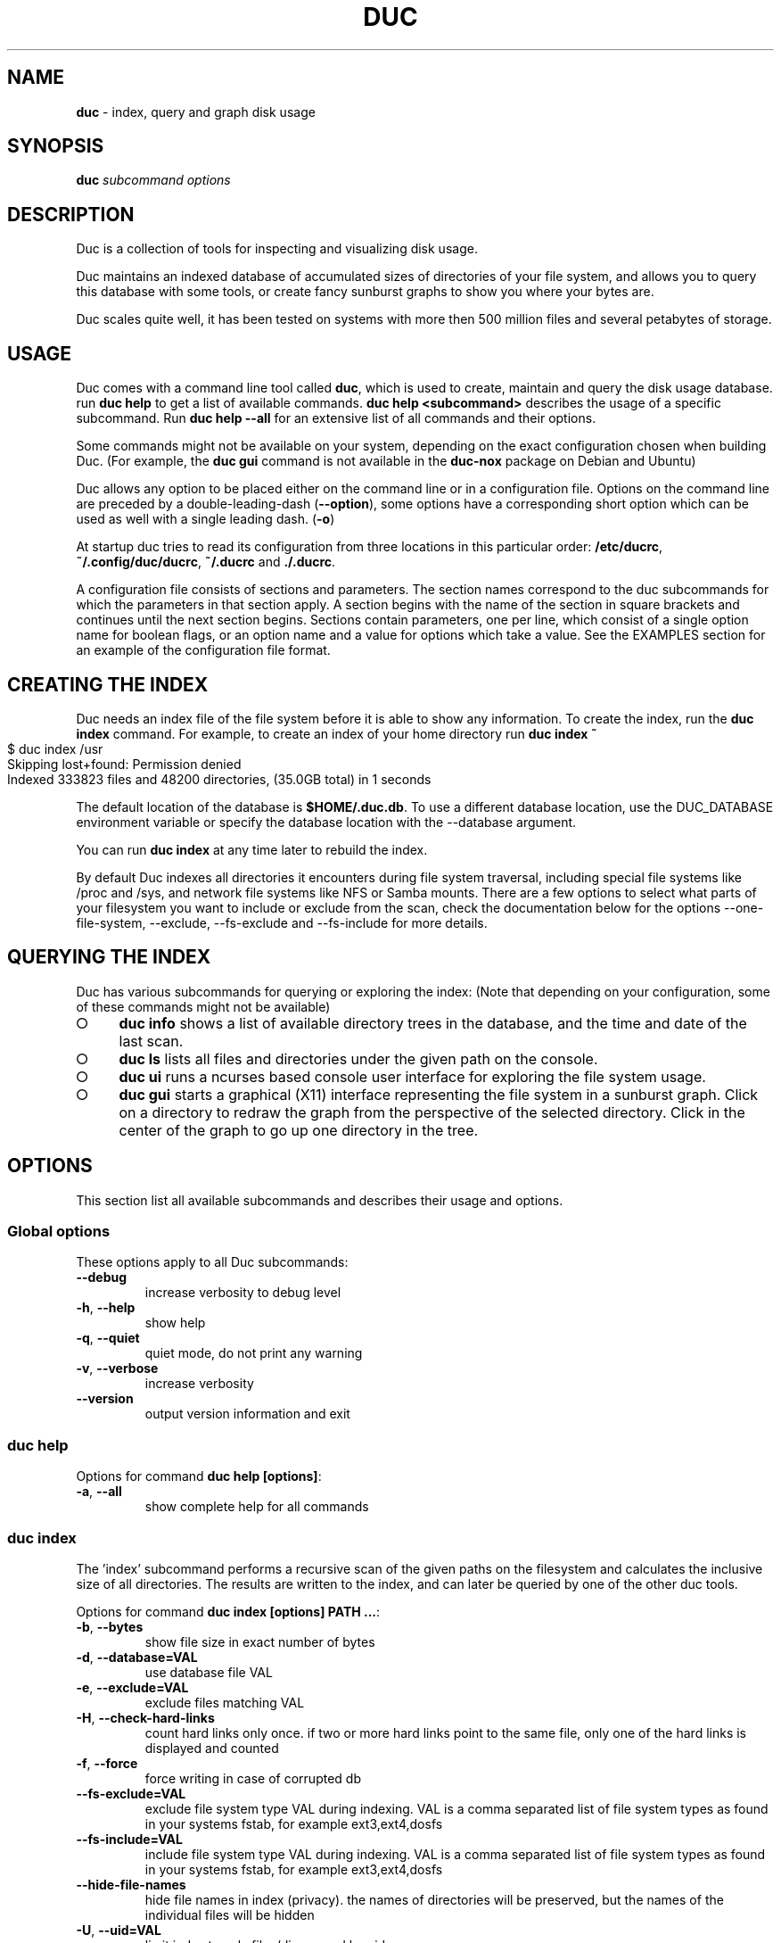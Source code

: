 .\" generated with Ronn-NG/v0.9.1
.\" http://github.com/apjanke/ronn-ng/tree/0.9.1
.TH "DUC" "1" "July 2022" ""
.SH "NAME"
\fBduc\fR \- index, query and graph disk usage
.SH "SYNOPSIS"
\fBduc\fR \fIsubcommand\fR \fIoptions\fR
.SH "DESCRIPTION"
Duc is a collection of tools for inspecting and visualizing disk usage\.
.P
Duc maintains an indexed database of accumulated sizes of directories of your file system, and allows you to query this database with some tools, or create fancy sunburst graphs to show you where your bytes are\.
.P
Duc scales quite well, it has been tested on systems with more then 500 million files and several petabytes of storage\.
.SH "USAGE"
Duc comes with a command line tool called \fBduc\fR, which is used to create, maintain and query the disk usage database\. run \fBduc help\fR to get a list of available commands\. \fBduc help <subcommand>\fR describes the usage of a specific subcommand\. Run \fBduc help \-\-all\fR for an extensive list of all commands and their options\.
.P
Some commands might not be available on your system, depending on the exact configuration chosen when building Duc\. (For example, the \fBduc gui\fR command is not available in the \fBduc\-nox\fR package on Debian and Ubuntu)
.P
Duc allows any option to be placed either on the command line or in a configuration file\. Options on the command line are preceded by a double\-leading\-dash (\fB\-\-option\fR), some options have a corresponding short option which can be used as well with a single leading dash\. (\fB\-o\fR)
.P
At startup duc tries to read its configuration from three locations in this particular order: \fB/etc/ducrc\fR, \fB~/\.config/duc/ducrc\fR, \fB~/\.ducrc\fR and \fB\./\.ducrc\fR\.
.P
A configuration file consists of sections and parameters\. The section names correspond to the duc subcommands for which the parameters in that section apply\. A section begins with the name of the section in square brackets and continues until the next section begins\. Sections contain parameters, one per line, which consist of a single option name for boolean flags, or an option name and a value for options which take a value\. See the EXAMPLES section for an example of the configuration file format\.
.SH "CREATING THE INDEX"
Duc needs an index file of the file system before it is able to show any information\. To create the index, run the \fBduc index\fR command\. For example, to create an index of your home directory run \fBduc index ~\fR
.IP "" 4
.nf
$ duc index /usr
Skipping lost+found: Permission denied
Indexed 333823 files and 48200 directories, (35\.0GB total) in 1 seconds
.fi
.IP "" 0
.P
The default location of the database is \fB$HOME/\.duc\.db\fR\. To use a different database location, use the DUC_DATABASE environment variable or specify the database location with the \-\-database argument\.
.P
You can run \fBduc index\fR at any time later to rebuild the index\.
.P
By default Duc indexes all directories it encounters during file system traversal, including special file systems like /proc and /sys, and network file systems like NFS or Samba mounts\. There are a few options to select what parts of your filesystem you want to include or exclude from the scan, check the documentation below for the options \-\-one\-file\-system, \-\-exclude, \-\-fs\-exclude and \-\-fs\-include for more details\.
.SH "QUERYING THE INDEX"
Duc has various subcommands for querying or exploring the index: (Note that depending on your configuration, some of these commands might not be available)
.IP "\[ci]" 4
\fBduc info\fR shows a list of available directory trees in the database, and the time and date of the last scan\.
.IP "\[ci]" 4
\fBduc ls\fR lists all files and directories under the given path on the console\.
.IP "\[ci]" 4
\fBduc ui\fR runs a ncurses based console user interface for exploring the file system usage\.
.IP "\[ci]" 4
\fBduc gui\fR starts a graphical (X11) interface representing the file system in a sunburst graph\. Click on a directory to redraw the graph from the perspective of the selected directory\. Click in the center of the graph to go up one directory in the tree\.
.IP "" 0
.SH "OPTIONS"
This section list all available subcommands and describes their usage and options\.
.SS "Global options"
These options apply to all Duc subcommands:
.TP
\fB\-\-debug\fR
increase verbosity to debug level
.TP
\fB\-h\fR, \fB\-\-help\fR
show help
.TP
\fB\-q\fR, \fB\-\-quiet\fR
quiet mode, do not print any warning
.TP
\fB\-v\fR, \fB\-\-verbose\fR
increase verbosity
.TP
\fB\-\-version\fR
output version information and exit
.SS "duc help"
Options for command \fBduc help [options]\fR:
.TP
\fB\-a\fR, \fB\-\-all\fR
show complete help for all commands
.SS "duc index"
The 'index' subcommand performs a recursive scan of the given paths on the filesystem and calculates the inclusive size of all directories\. The results are written to the index, and can later be queried by one of the other duc tools\.
.P
Options for command \fBduc index [options] PATH \|\.\|\.\|\.\fR:
.TP
\fB\-b\fR, \fB\-\-bytes\fR
show file size in exact number of bytes
.TP
\fB\-d\fR, \fB\-\-database=VAL\fR
use database file VAL
.TP
\fB\-e\fR, \fB\-\-exclude=VAL\fR
exclude files matching VAL
.TP
\fB\-H\fR, \fB\-\-check\-hard\-links\fR
count hard links only once\. if two or more hard links point to the same file, only one of the hard links is displayed and counted
.TP
\fB\-f\fR, \fB\-\-force\fR
force writing in case of corrupted db
.TP
\fB\-\-fs\-exclude=VAL\fR
exclude file system type VAL during indexing\. VAL is a comma separated list of file system types as found in your systems fstab, for example ext3,ext4,dosfs
.TP
\fB\-\-fs\-include=VAL\fR
include file system type VAL during indexing\. VAL is a comma separated list of file system types as found in your systems fstab, for example ext3,ext4,dosfs
.TP
\fB\-\-hide\-file\-names\fR
hide file names in index (privacy)\. the names of directories will be preserved, but the names of the individual files will be hidden
.TP
\fB\-U\fR, \fB\-\-uid=VAL\fR
limit index to only files/dirs owned by uid
.TP
\fB\-u\fR, \fB\-\-username=VAL\fR
limit index to only files/dirs owned by username
.TP
\fB\-m\fR, \fB\-\-max\-depth=VAL\fR
limit directory names to given depth\. when this option is given duc will traverse the complete file system, but will only the first VAL levels of directories in the database to reduce the size of the index
.TP
\fB\-x\fR, \fB\-\-one\-file\-system\fR
skip directories on different file systems
.TP
\fB\-p\fR, \fB\-\-progress\fR
show progress during indexing
.TP
\fB\-\-dry\-run\fR
do not update database, just crawl
.TP
\fB\-\-uncompressed\fR
do not use compression for database\. Duc enables compression if the underlying database supports this\. This reduces index size at the cost of slightly longer indexing time
.SS "duc info"
Options for command \fBduc info [options]\fR:
.TP
\fB\-a\fR, \fB\-\-apparent\fR
show apparent instead of actual file size
.TP
\fB\-b\fR, \fB\-\-bytes\fR
show file size in exact number of bytes
.TP
\fB\-d\fR, \fB\-\-database=VAL\fR
select database file to use [~/\.duc\.db]
.SS "duc ls"
The 'ls' subcommand queries the duc database and lists the inclusive size of all files and directories on the given path\. If no path is given the current working directory is listed\.
.P
Options for command \fBduc ls [options] [PATH]\|\.\|\.\|\.\fR:
.TP
\fB\-a\fR, \fB\-\-apparent\fR
show apparent instead of actual file size
.TP
\fB\-\-ascii\fR
use ASCII characters instead of UTF\-8 to draw tree
.TP
\fB\-b\fR, \fB\-\-bytes\fR
show file size in exact number of bytes
.TP
\fB\-F\fR, \fB\-\-classify\fR
append file type indicator (one of */) to entries
.TP
\fB\-c\fR, \fB\-\-color\fR
colorize output (only on ttys)
.TP
\fB\-\-count\fR
show number of files instead of file size
.TP
\fB\-d\fR, \fB\-\-database=VAL\fR
select database file to use [~/\.duc\.db]
.TP
\fB\-D\fR, \fB\-\-directory\fR
list directory itself, not its contents
.TP
\fB\-\-dirs\-only\fR
list only directories, skip individual files
.TP
\fB\-\-full\-path\fR
show full path instead of tree in recursive view
.TP
\fB\-g\fR, \fB\-\-graph\fR
draw graph with relative size for each entry
.TP
\fB\-l\fR, \fB\-\-levels=VAL\fR
traverse up to ARG levels deep [4]
.TP
\fB\-n\fR, \fB\-\-name\-sort\fR
sort output by name instead of by size
.TP
\fB\-R\fR, \fB\-\-recursive\fR
recursively list subdirectories
.SS "duc xml"
Options for command \fBduc xml [options] [PATH]\fR:
.TP
\fB\-a\fR, \fB\-\-apparent\fR
interpret min_size/\-s value as apparent size
.TP
\fB\-d\fR, \fB\-\-database=VAL\fR
select database file to use [~/\.duc\.db]
.TP
\fB\-x\fR, \fB\-\-exclude\-files\fR
exclude file from xml output, only include directories
.TP
\fB\-s\fR, \fB\-\-min_size=VAL\fR
specify min size for files or directories
.SS "duc json"
Options for command \fBduc json [options] [PATH]\fR:
.TP
\fB\-a\fR, \fB\-\-apparent\fR
interpret min_size/\-s value as apparent size
.TP
\fB\-d\fR, \fB\-\-database=VAL\fR
select database file to use [~/\.duc\.db]
.TP
\fB\-x\fR, \fB\-\-exclude\-files\fR
exclude file from json output, only include directories
.TP
\fB\-s\fR, \fB\-\-min_size=VAL\fR
specify min size for files or directories
.SS "duc graph"
The 'graph' subcommand queries the duc database and generates a sunburst graph showing the disk usage of the given path\. If no path is given a graph is created for the current working directory\.
.P
By default the graph is written to the file 'duc\.png', which can be overridden by using the \-o/\-\-output option\. The output can be sent to stdout by using the special file name '\-'\.
.P
Options for command \fBduc graph [options] [PATH]\fR:
.TP
\fB\-a\fR, \fB\-\-apparent\fR
Show apparent instead of actual file size
.TP
\fB\-d\fR, \fB\-\-database=VAL\fR
select database file to use [~/\.duc\.db]
.TP
\fB\-\-count\fR
show number of files instead of file size
.TP
\fB\-\-dpi=VAL\fR
set destination resolution in DPI [96\.0]
.TP
\fB\-f\fR, \fB\-\-format=VAL\fR
select output format \fIpng|svg|pdf|html\fR [png]
.TP
\fB\-\-fuzz=VAL\fR
use radius fuzz factor when drawing graph [0\.7]
.TP
\fB\-\-gradient\fR
draw graph with color gradient
.TP
\fB\-l\fR, \fB\-\-levels=VAL\fR
draw up to ARG levels deep [4]
.TP
\fB\-o\fR, \fB\-\-output=VAL\fR
output file name [duc\.png]
.TP
\fB\-\-palette=VAL\fR
select palette\. available palettes are: size, rainbow, greyscale, monochrome, classic
.TP
\fB\-\-ring\-gap=VAL\fR
leave a gap of VAL pixels between rings
.TP
\fB\-s\fR, \fB\-\-size=VAL\fR
image size [800]
.SS "duc cgi"
Options for command \fBduc cgi [options] [PATH]\fR:
.TP
\fB\-a\fR, \fB\-\-apparent\fR
Show apparent instead of actual file size
.TP
\fB\-b\fR, \fB\-\-bytes\fR
show file size in exact number of bytes
.TP
\fB\-\-count\fR
show number of files instead of file size
.TP
\fB\-\-css\-url=VAL\fR
url of CSS style sheet to use instead of default CSS
.TP
\fB\-d\fR, \fB\-\-database=VAL\fR
select database file to use [~/\.duc\.db]
.TP
\fB\-\-dpi=VAL\fR
set destination resolution in DPI [96\.0]
.TP
\fB\-\-footer=VAL\fR
select HTML file to include as footer
.TP
\fB\-\-fuzz=VAL\fR
use radius fuzz factor when drawing graph [0\.7]
.TP
\fB\-\-gradient\fR
draw graph with color gradient
.TP
\fB\-\-header=VAL\fR
select HTML file to include as header
.TP
\fB\-l\fR, \fB\-\-levels=VAL\fR
draw up to ARG levels deep [4]
.TP
\fB\-\-list\fR
generate table with file list
.TP
\fB\-\-palette=VAL\fR
select palette\. available palettes are: size, rainbow, greyscale, monochrome, classic
.TP
\fB\-\-ring\-gap=VAL\fR
leave a gap of VAL pixels between rings
.TP
\fB\-s\fR, \fB\-\-size=VAL\fR
image size [800]
.TP
\fB\-\-tooltip\fR
enable tooltip when hovering over the graph\. enabling the tooltip will cause an asynchronous HTTP request every time the mouse is moved and can greatly increase the HTTP traffic to the web server
.SS "duc gui"
The 'gui' subcommand queries the duc database and runs an interactive graphical utility for exploring the disk usage of the given path\. If no path is given the current working directory is explored\.
.P
The following keys can be used to navigate and alter the graph:
.IP "" 4
.nf
+           increase maximum graph depth
\-           decrease maximum graph depth
0           Set default graph depth
a           Toggle between apparent and actual disk usage
b           Toggle between exact byte count and abbreviated sizes
c           Toggle between file size and file count
f           toggle graph fuzz
g           toggle graph gradient
p           toggle palettes
backspace   go up one directory
.fi
.IP "" 0
.P
Options for command \fBduc gui [options] [PATH]\fR:
.TP
\fB\-a\fR, \fB\-\-apparent\fR
show apparent instead of actual file size
.TP
\fB\-b\fR, \fB\-\-bytes\fR
show file size in exact number of bytes
.TP
\fB\-\-count\fR
show number of files instead of file size
.TP
\fB\-\-dark\fR
use dark background color
.TP
\fB\-d\fR, \fB\-\-database=VAL\fR
select database file to use [~/\.duc\.db]
.TP
\fB\-\-fuzz=VAL\fR
use radius fuzz factor when drawing graph
.TP
\fB\-\-gradient\fR
draw graph with color gradient
.TP
\fB\-l\fR, \fB\-\-levels=VAL\fR
draw up to VAL levels deep [4]
.TP
\fB\-\-palette=VAL\fR
select palette\. available palettes are: size, rainbow, greyscale, monochrome, classic
.TP
\fB\-\-ring\-gap=VAL\fR
leave a gap of VAL pixels between rings
.SS "duc ui"
The 'ui' subcommand queries the duc database and runs an interactive ncurses utility for exploring the disk usage of the given path\. If no path is given the current working directory is explored\.
.P
The following keys can be used to navigate and alter the file system:
.IP "" 4
.nf
up, pgup, j:     move cursor up
down, pgdn, k:   move cursor down
home, 0:         move cursor to top
end, $:          move cursor to bottom
left, backspace: go up to parent directory (\.\.)
right, enter:    descent into selected directory
a:               toggle between actual and apparent disk usage
b:               toggle between exact and abbreviated sizes
c:               Toggle between file size and file count
h:               show help\. press 'q' to return to the main screen
n:               toggle sort order between 'size' and 'name'
o:               try to open the file using xdg\-open
q, escape:       quit
.fi
.IP "" 0
.P
Options for command \fBduc ui [options] [PATH]\fR:
.TP
\fB\-a\fR, \fB\-\-apparent\fR
show apparent instead of actual file size
.TP
\fB\-b\fR, \fB\-\-bytes\fR
show file size in exact number of bytes
.TP
\fB\-\-count\fR
show number of files instead of file size
.TP
\fB\-d\fR, \fB\-\-database=VAL\fR
select database file to use [~/\.duc\.db]
.TP
\fB\-n\fR, \fB\-\-name\-sort\fR
sort output by name instead of by size
.TP
\fB\-\-no\-color\fR
do not use colors on terminal output
.SH "CGI INTERFACING"
The \fBduc\fR binary has support for a rudimentary CGI interface, currently only tested with apache\. The CGI interface generates a simple HTML page with a list of indexed directories, and shows a clickable graph for navigating the file system\. If the option \fB\-\-list\fR is given, a list of top sized files/dirs is also written\.
.P
Configuration is done by creating a simple shell script as \.cgi in a directory which is configured for CGI execution by your web server (usually \fB/usr/lib/cgi\-bin\fR)\. The shell script should simply start duc, and pass the location of the database to navigate\.
.P
An example duc\.cgi script would be
.IP "" 4
.nf
#!/bin/sh
/usr/local/bin/duc cgi \-d /home/jenny/\.duc\.db
.fi
.IP "" 0
.IP "\[ci]" 4
Make sure the database file is readable by the user (usually www\-data)
.IP "\[ci]" 4
Debugging is best done by inspecting the web server's error log
.IP "\[ci]" 4
Make sure the \.cgi script has execute permissions (\fBchmod +x duc\.cgi\fR)
.IP "" 0
.P
Some notes:
.IP "\[ci]" 4
The HTML page is generated with a simple embedded CSS style sheet\. If the style is not to your liking you can provide an external CSS url with the \-\-css\-url option which will then be used instead of the embedded style definition\.
.IP "\[ci]" 4
Add the option \-\-list to generate a table of top sized files and directories in the HTML page\.
.IP "\[ci]" 4
The options \-\-header and \-\-footer allow you to insert your own HTML code before and after the main\.
.IP "" 0
.P
The current CGI configuration is not very flexible, nor secure\. It is not advised to run the CGI from public reachable web servers, use at your own risk\.
.SH "A NOTE ON FILE SIZE AND DISK USAGE"
The concepts of 'file size' and 'disk usage' can be a bit confusing\. Files on disk have an apparent size, which indicates how much bytes are in the file from the users point of view; this is the size reported by tools like \fBls \-l\fR\. The apparent size can be any number, from 0 bytes up to several TB\. The actual number of bytes which are used on the filesystem to store the file can differ from this apparent size for a number of reasons: disks store data in blocks, which cause files to always take up a multiple of the block size, files can have holes ('sparse' files), and other technical reasons\. This number is always a multiple of 512, which means that the actual size used for a file is almost always a bit more then its apparent size\.
.P
Duc has two modes for counting file sizes:
.IP "\[ci]" 4
\fBapparent size\fR: this is the size as reported by \fBls\fR\. This number indicates the file length, which is usually smaller then the actual disk usage\.
.IP "\[ci]" 4
\fBactual size\fR: this is the size as reported by \fBdu\fR and \fBdf\fR\. The actual file size tells you how much disk is actually used by a file, and is always a multiple of 512 bytes\.
.IP "" 0
.P
The default mode used by duc is to use the 'actual size'\. Most duc commands to report disk usage (\fBduc ls\fR, \fBduc graph\fR, \fBduc ui\fR, etc) have an option to change between these two modes (usually the \fB\-a\fR), or use the 'a' key to toggle\.
.SH "BUILDING from git"
If you use git clone to pull down the latest release, you will have to do the following:
.P
git clone https://github\.com/zevv/duc
.br
cd duc
.br
autoreconf \-i
.P
Then you can run the regular
.P
\&\./configure [ options ]
.br
make
.P
to the regular build of the software\.
.P
A note for Redhat and derivates users\. The package providing the development file for lmdb (lmdb\-devel) does not include a lmdb\.pc pkgconfig file\. This could lead to errors during the configure phase:
.P
checking for LMDB\|\.\|\.\|\. no
.br
configure: error: Package requirements (lmdb) were not met:
.P
To avoid the need to call pkg\-config, you may set the environment variables
.br
LMDB_CFLAGS and LMDB_LIBS:
.P
LMDB_CFLAGS=" " LMDB_LIBS=\-llmdb \./configure \-\-with\-db\-backend=lmdb [ options ]
.SH "EXAMPLES"
Index the /usr directory, writing to the default database location ~/\.duc\.db:
.IP "" 4
.nf
$ duc index /usr
.fi
.IP "" 0
.P
List all files and directories under /usr/local, showing relative file sizes in a graph:
.IP "" 4
.nf
$ duc ls \-Fg /usr/local
  4\.7G lib/                 [+++++++++++++++++++++++++++++++++++++++++++]
  3\.1G share/               [++++++++++++++++++++++++++++               ]
  2\.7G src/                 [++++++++++++++++++++++++                   ]
814\.9M bin/                 [+++++++                                    ]
196\.6M include/             [+                                          ]
 66\.6M x86_64\-w64\-mingw32/  [                                           ]
 59\.9M local/               [                                           ]
 38\.8M i686\-w64\-mingw32/    [                                           ]
 20\.3M sbin/                [                                           ]
 13\.6M lib32/               [                                           ]
 13\.3M libx32/              [                                           ]
.fi
.IP "" 0
.P
or use the \-R options for the tree view:
.IP "" 4
.nf
$ duc ls \-RF /etc/logcheck
 24\.0K `+\- ignore\.d\.server/
  4\.0K  |  `+\- hddtemp
  4\.0K  |   |\- ntpdate
  4\.0K  |   |\- lirc
  4\.0K  |   |\- rsyslog
  4\.0K  |   `\- libsasl2\-modules
  8\.0K  |\- ignore\.d\.workstation/
  4\.0K  |   `\- lirc
  8\.0K  `\- ignore\.d\.paranoid/
  4\.0K      `\- lirc
.fi
.IP "" 0
.P
Start the graphical interface to explore the file system using sunburst graphs:
.IP "" 4
.nf
$ duc gui /usr
.fi
.IP "" 0
.P
Generate a graph of /usr/local in \.png format:
.IP "" 4
.nf
$ duc graph \-o /tmp/usr\.png /usr
.fi
.IP "" 0
.P
The following sample configuration file defines default parameters for the \fBduc ls\fR and \fBduc ui\fR commands and defines a global option to configure the database path which is used by all subcommands
.IP "" 4
.nf
[global]
database /var/cache/duc\.db

[ls]
recursive
classify
color

[ui]
no\-color
apparent
.fi
.IP "" 0
.SH "FREQUENTLY ASKED QUESTIONS"
.IP "\[ci]" 4
What does the error 'Database version mismatch mean?'
.IP
The layout of the index database sometimes changes when new features are implemented\. When you get this error you have probably upgraded to a newer version\. Just remove the old database file and rebuild the index\.
.IP "\[ci]" 4
Duc crashes with a segmentation fault, is it that buggy?
.IP
By default Duc uses the Tokyocabinet database backend\. Tokyocabinet is pretty fast, stores the database in a single file and has nice compression support to keep the database small\. Unfortunately, it is not always robust and sometimes chokes on corrupt database files\. Try to remove the database and rebuild the index\. If the error persists contact the authors\.
.IP "\[ci]" 4
Some of the Duc subcommands like \fBduc gui\fR are not available on my system?
.IP
Depending on the configuration that was chosen when building Duc, some options might or might not be available in the \fBduc\fR utility\. For example, on Debian or Ubuntu Duc comes in two flavours: there is a full featured package called \fBduc\fR, or a package without dependencies on X\-windows called \fBduc\-nox\fR, for which the latter lacks the \fBduc gui\fR command\.
.IP "\[ci]" 4
\fBduc index\fR is hogging my system and using a lot of CPU and I/O!
.IP
Traversing a file system is hard work \- which is the exact reason why Duc exists in the first place\. You can use the default tools to make Duc behave nice towards other processes on your machine, use something like:
.IP
\fBnice 19 ionice \-c 3 duc index [options]\fR
.IP
This makes \fBduc index\fR run with the lowest CPU and I/O scheduler priorities, which is nicer to all the other processes on your machine\.
.IP "" 0
.SH "FILES"
At startup duc tries to read its configuration from three locations in this particular order: \fB/etc/ducrc\fR, \fB~/\.config/duc/ducrc\fR, \fB~/\.ducrc\fR and \fB\./\.ducrc\fR\.
.P
Duc mainains an index of scanned directories, which defaults to ~/\.duc\.db\. All tools take the \-d/\-\-database option to override the database path\.
.SH "AUTHORS"
.IP "\[ci]" 4
Ico Doornekamp \fIduc@zevv\.nl\fR
.IP "\[ci]" 4
John Stoffel \fIjohn@stoffel\.org\fR
.IP "" 0
.P
Other contributors can be found in the Git log at GitHub\.
.SH "LICENSE"
Duc is free software; you can redistribute it and/or modify it under the terms of the Lesser GNU General Public License as published by the Free Software Foundation; version 3 dated June, 2007\. Duc is distributed in the hope that it will be useful, but WITHOUT ANY WARRANTY; without even the implied warranty of MERCHANTABILITY or FITNESS FOR A PARTICULAR PURPOSE\. See the GNU Lesser General Public License for more details\.
